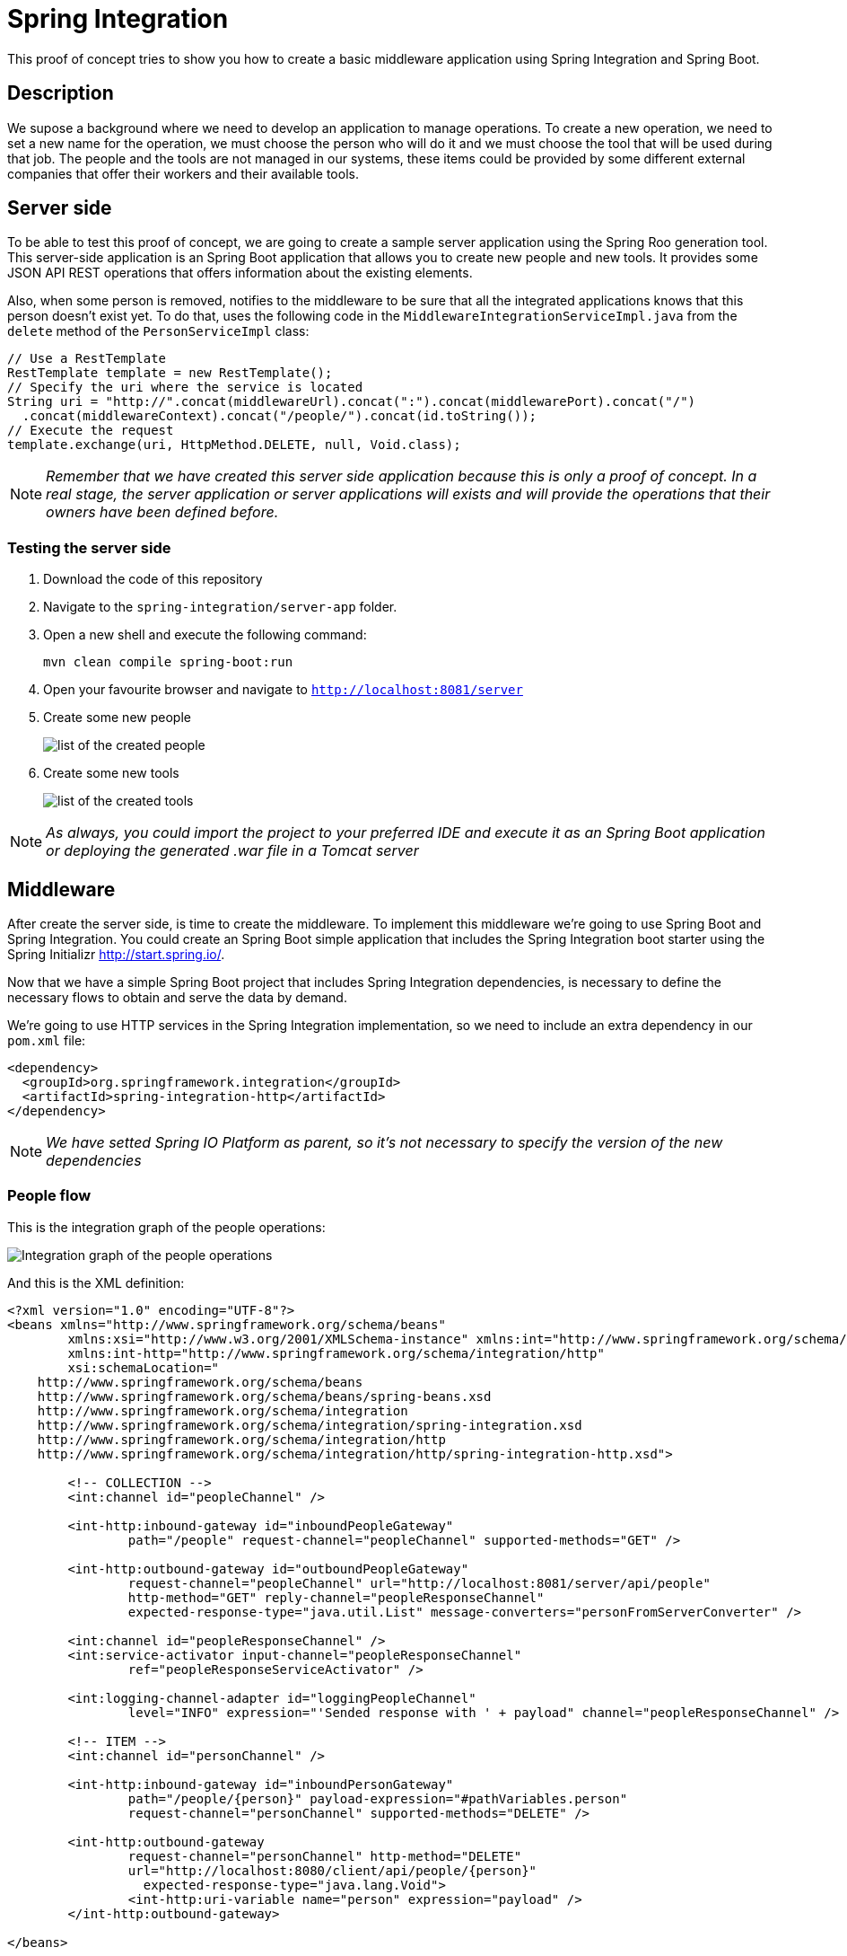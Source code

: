 = Spring Integration

This proof of concept tries to show you how to create a basic middleware application using Spring Integration and Spring Boot.

== Description

We supose a background where we need to develop an application to manage operations. To create a new operation, we need to set a new name for the operation, we must choose the person who will do it and we must choose the tool that will be used during that job. 
The people and the tools are not managed in our systems, these items could be provided by some different external companies that offer their workers and their available tools.

== Server side

To be able to test this proof of concept, we are going to create a sample server application using the Spring Roo generation tool. This server-side application is an Spring Boot application that allows you to create new people and new tools. It provides some JSON API REST operations that offers information about the existing elements. 

Also, when some person is removed, notifies to the middleware to be sure that all the integrated applications knows that this person doesn't exist yet. To do that, uses the following code in the `MiddlewareIntegrationServiceImpl.java` from the `delete` method of the `PersonServiceImpl` class:

[source,java]
----
// Use a RestTemplate
RestTemplate template = new RestTemplate();
// Specify the uri where the service is located
String uri = "http://".concat(middlewareUrl).concat(":").concat(middlewarePort).concat("/")
  .concat(middlewareContext).concat("/people/").concat(id.toString());
// Execute the request
template.exchange(uri, HttpMethod.DELETE, null, Void.class);
----

NOTE: _Remember that we have created this server side application because this is only a proof of concept. In a real stage, the server application or server applications will exists and will provide the operations that their owners have been defined before._

=== Testing the server side

. Download the code of this repository
. Navigate to the `spring-integration/server-app` folder.
. Open a new shell and execute the following command:
+
`mvn clean compile spring-boot:run`
. Open your favourite browser and navigate to `http://localhost:8081/server`
. Create some new people
+
image::images/people.png["list of the created people"]
. Create some new tools
+
image::images/tools.png["list of the created tools"]


NOTE: _As always, you could import the project to your preferred IDE and execute it as an Spring Boot application or deploying the generated .war file in a Tomcat server_

== Middleware

After create the server side, is time to create the middleware. To implement this middleware we're going to use Spring Boot and Spring Integration. You could create an Spring Boot simple application that includes the Spring Integration boot starter using the Spring Initializr http://start.spring.io/. 

Now that we have a simple Spring Boot project that includes Spring Integration dependencies, is necessary to define the necessary flows to obtain and serve the data by demand.

We're going to use HTTP services in the Spring Integration implementation, so we need to include an extra dependency in our `pom.xml` file:

[source,xml]
----
<dependency>
  <groupId>org.springframework.integration</groupId>
  <artifactId>spring-integration-http</artifactId>
</dependency>
----

NOTE: _We have setted Spring IO Platform as parent, so it's not necessary to specify the version of the new dependencies_

=== People flow

This is the integration graph of the people operations:

image::images/people-integration-graph.png["Integration graph of the people operations"]

And this is the XML definition:

[source,xml]
----
<?xml version="1.0" encoding="UTF-8"?>
<beans xmlns="http://www.springframework.org/schema/beans"
	xmlns:xsi="http://www.w3.org/2001/XMLSchema-instance" xmlns:int="http://www.springframework.org/schema/integration"
	xmlns:int-http="http://www.springframework.org/schema/integration/http"
	xsi:schemaLocation="
    http://www.springframework.org/schema/beans
    http://www.springframework.org/schema/beans/spring-beans.xsd
    http://www.springframework.org/schema/integration
    http://www.springframework.org/schema/integration/spring-integration.xsd
    http://www.springframework.org/schema/integration/http
    http://www.springframework.org/schema/integration/http/spring-integration-http.xsd">

	<!-- COLLECTION -->
	<int:channel id="peopleChannel" />

	<int-http:inbound-gateway id="inboundPeopleGateway"
		path="/people" request-channel="peopleChannel" supported-methods="GET" />

	<int-http:outbound-gateway id="outboundPeopleGateway"
		request-channel="peopleChannel" url="http://localhost:8081/server/api/people"
		http-method="GET" reply-channel="peopleResponseChannel"
		expected-response-type="java.util.List" message-converters="personFromServerConverter" />

	<int:channel id="peopleResponseChannel" />
	<int:service-activator input-channel="peopleResponseChannel"
		ref="peopleResponseServiceActivator" />

	<int:logging-channel-adapter id="loggingPeopleChannel"
		level="INFO" expression="'Sended response with ' + payload" channel="peopleResponseChannel" />

	<!-- ITEM -->
	<int:channel id="personChannel" />

	<int-http:inbound-gateway id="inboundPersonGateway"
		path="/people/{person}" payload-expression="#pathVariables.person"
		request-channel="personChannel" supported-methods="DELETE" />

	<int-http:outbound-gateway
		request-channel="personChannel" http-method="DELETE"
		url="http://localhost:8080/client/api/people/{person}" 
		  expected-response-type="java.lang.Void">
		<int-http:uri-variable name="person" expression="payload" />
	</int-http:outbound-gateway>

</beans>
----

As you could see, it manages the petitions from the client side to the server side and the notifications sended by the server side to the middleware. It defines an `inbound-gateway` that listen the `/people` request. When someone invoke this operation, uses the `outbound-gateway` component to make a petition to the server side. The response of this petition is managed and finally, returns the obtained results. On the other hand, it defines an `inbound-gateway` that listen the `/people/{person}` request with `DELETE` method. When someone invoke this operation, uses the `outbound-gateway` component to make a petition to the client side to notify that some person has been removed. If we need to notify to other systems that some person has been removed, we should include more `outbound-gateway` components.

=== Tools flow

This is the integration graph of the people operations:

image::images/tools-integration-graph.png["Integration graph of the tools operations"]

The defined components are the same as the people operation.

=== Testing the middleware

. Download the code of this repository
. Navigate to the `spring-integration/middleware` folder.
. Open a new shell and execute the following command:
+
`mvn clean compile spring-boot:run`
. Open your favourite browser and navigate to `http://localhost:8082/middleware`
. If you obtain a Whitelabel error page means that the application has been deployed correctly. Continue to the Client Side section to test the middleware integration.

== Client side

Now that the server application exists and we have the basic middleware with Spring Integration, we're going to create the sample client application using the Spring Roo generation tool. This client-side application is an Spring Boot application that allows you to create new operations and assign to them the people and the tools that will be involved into the process from the server-side. 

To do that, the `PersonServiceImpl.java` invokes to the `MiddlewareIntegrationServiceImpl` that uses the following code to connect with the middleware and obtain the necessary information from the server-side. :

[source, java]
----
@Override
public List<Person> getAllPeople() {
  // Use a RestTemplate
  RestTemplate template = new RestTemplate();
  // Specify the uri where the service is located
  // Change this to use properties
  String uri = "http://".concat(middlewareUrl).concat(":").concat(middlewarePort).concat("/")
		.concat(middlewareContext).concat("/people");
  // Execute the request
  ResponseEntity<Person[]> httpResponse = template.exchange(uri, HttpMethod.GET, null, Person[].class);
  // Return the obtained elements from the http response
  return Arrays.asList(httpResponse.getBody());
}
----

NOTE: _Remember that the middleware is the responsible of transform the server-side person format to the client-side person format, so the client-side receives the available people in its own format._

Also as we've said before, when some Person is removed from the server side, the server sends a notification to the middleware using a `RestTemplate` and the middleware notifies to the the client side using the `outbound-gateway` component. The client side receives the petition into the `delete` method of the `PeopleItemJsonController.java` class and proceed to delete the person too. After that, using WebSocket, SockJS, and STOMP Messaging (new feature of Spring Framework 4.x) we'll able to notify to the view layer that some Person has been removed.

First of all, we're going to configure the WebSocket including the `WebSocketConfig.java` class. 

[source, java]
----
@Configuration
@EnableWebSocketMessageBroker
public class WebSocketConfig extends AbstractWebSocketMessageBrokerConfigurer {

  @Override
  public void configureMessageBroker(MessageBrokerRegistry config) {
    config.enableSimpleBroker("/topic");
    config.setApplicationDestinationPrefixes("/app");
  }

  @Override
  public void registerStompEndpoints(StompEndpointRegistry registry) {
    registry.addEndpoint("/websocket").withSockJS();
  }

}
----

After that, include an `@Autowired SimpMessagingTemplate` into the `PeopleItemJsonController.java` and notifies to the websocket with a custom message about the deleted person.

[source, java]
----
@Autowired
private SimpMessagingTemplate template;

[...]

// Notify to the view side
this.template.convertAndSend("/topic/messages", person.getName());
----

Now, we're sending to the websocket the messages about the deletion, but the view layer doesn't know this messages. We need to include the following javascript libraries that will allow us to susbscribe the view to the websocket and show a notification if some message is published in the websocket. Include the following webjars and include them as scripts into the `layouts`:

[source,xml]
----
<dependency>
  <groupId>org.webjars</groupId>
  <artifactId>sockjs-client</artifactId>
  <version>1.0.2</version>
</dependency>
<dependency>
  <groupId>org.webjars</groupId>
  <artifactId>stomp-websocket</artifactId>
  <version>2.3.3</version>
</dependency>
<dependency>
  <groupId>org.webjars.npm</groupId>
  <artifactId>bootstrap-notify</artifactId>
  <version>3.1.3</version>
</dependency>
----

[source, html]
----
<script data-th-src="@{/webjars/sockjs-client/sockjs.min.js}">
</script>
<script data-th-src="@{/webjars/stomp-websocket/stomp.min.js}">
</script>
<script data-th-src="@{/webjars/bootstrap-notify/bootstrap-notify.min.js}">
</script>
----

After that, creates a `messages.js` file that connect to the websocket when the page is loaded and subscribe to an specific channel to listen if some new message has been published. If some new message appear, show a notification using bootstrap notify.

[source, javascript]
----
/**
 * This file contain the necessary javascript functions to connect to the registered
 * websocket and subscribe the client to the channel that will receive all the
 * STOMP messages.
 */
jQuery(document).ready(function(){
	
	var stompClient = null;
	
	/**
	 * Function that connects with the published websocket and subscribes the
	 * connection to listen the published messages.
	 * 
	 * @returns
	 */
	function connect() {
		var socket = new SockJS('/client/websocket');
		stompClient = Stomp.over(socket);
		stompClient.connect({}, function(frame) {
			stompClient.subscribe('/topic/messages', function(greeting) {
				$.notify({
					// options
					message: 'The person with name "' + greeting.body  + '" has been removed from server side.',
				},{
					// settings
					type: 'danger'
				})
			});
		});
	}
	
	// When the document is ready, connect to the websocket to listen
	// the published messages
	connect();
	
});	

----

NOTE: _In a real stage, this will be the application that we want to develop._

=== Testing the client side

. Download the code of this repository
. Navigate to the `spring-integration/client-app` folder.
. Open a new shell and execute the following command:
+
`mvn clean compile spring-boot:run`
. Open your favourite browser and navigate to `http://localhost:8080/client`
. Repeat the process to launch the 2 other modules (`server-app` and `middleware`)
. From the server side, create some new people and tools as you seen in the previous steps.
. Create some new operation from the client side selecting the person involved and the tool that will be used. As you could see, the obtained list of people and the obtained list of tools are the same items like the created one into the server side.
+
image::images/people_select2.png["list of the obtained people in the select2 component"]
image::images/tools_select2.png["list of the obtained tools in the select2 component"]


=== Testing the Notification system

. Remove some person from the server side that has been used (or just listed) into the client-side.
. Navigate to the client-app and a notification should appear in the right corner.
+
image::images/notification.png["Notification about person remove"]

